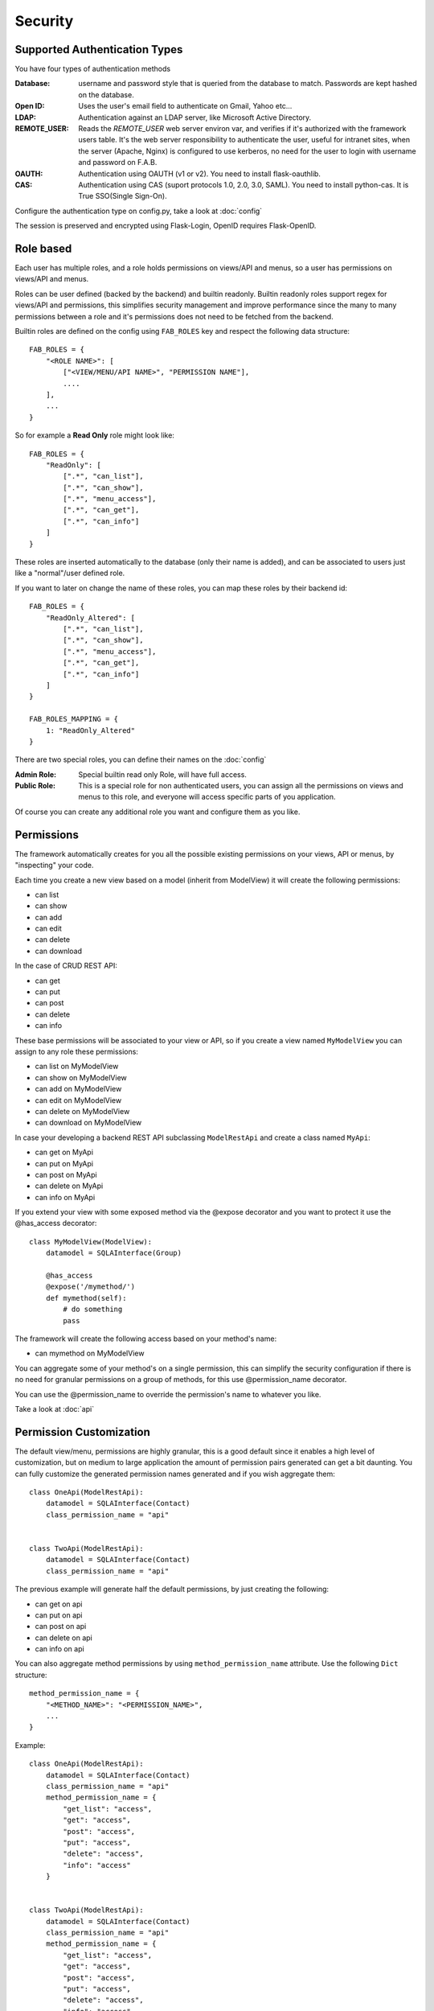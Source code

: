 Security
========

Supported Authentication Types
------------------------------

You have four types of authentication methods

:Database: username and password style that is queried from the database to match. Passwords are kept hashed on the database.
:Open ID: Uses the user's email field to authenticate on Gmail, Yahoo etc...
:LDAP: Authentication against an LDAP server, like Microsoft Active Directory.
:REMOTE_USER: Reads the *REMOTE_USER* web server environ var, and verifies if it's authorized with the framework users table.
       It's the web server responsibility to authenticate the user, useful for intranet sites, when the server (Apache, Nginx)
       is configured to use kerberos, no need for the user to login with username and password on F.A.B.
:OAUTH: Authentication using OAUTH (v1 or v2). You need to install flask-oauthlib.
:CAS: Authentication using CAS (suport protocols 1.0, 2.0, 3.0, SAML). You need to install python-cas.
      It is  True SSO(Single Sign-On).

Configure the authentication type on config.py, take a look at :doc:`config`

The session is preserved and encrypted using Flask-Login, OpenID requires Flask-OpenID.

Role based
----------

Each user has multiple roles, and a role holds permissions on views/API and menus,
so a user has permissions on views/API and menus.

Roles can be user defined (backed by the backend) and builtin readonly. Builtin readonly roles
support regex for views/API and permissions, this simplifies security management and
improve performance since the many to many permissions between a role and it's permissions
does not need to be fetched from the backend.

Builtin roles are defined on the config using ``FAB_ROLES`` key and respect the following data structure::

    FAB_ROLES = {
        "<ROLE NAME>": [
            ["<VIEW/MENU/API NAME>", "PERMISSION NAME"],
            ....
        ],
        ...
    }

So for example a **Read Only** role might look like::

    FAB_ROLES = {
        "ReadOnly": [
            [".*", "can_list"],
            [".*", "can_show"],
            [".*", "menu_access"],
            [".*", "can_get"],
            [".*", "can_info"]
        ]
    }

These roles are inserted automatically to the database (only their name is added), and
can be associated to users just like a "normal"/user defined role.

If you want to later on change the name of these roles, you can map these roles by their backend id::

    FAB_ROLES = {
        "ReadOnly_Altered": [
            [".*", "can_list"],
            [".*", "can_show"],
            [".*", "menu_access"],
            [".*", "can_get"],
            [".*", "can_info"]
        ]
    }

    FAB_ROLES_MAPPING = {
        1: "ReadOnly_Altered"
    }


There are two special roles, you can define their names on the :doc:`config`

:Admin Role: Special builtin read only Role, will have full access.
:Public Role: This is a special role for non authenticated users,
    you can assign all the permissions on views and menus to this role,
    and everyone will access specific parts of you application.

Of course you can create any additional role you want and configure them as you like.

Permissions
-----------

The framework automatically creates for you all the possible existing permissions on your views, API or menus,
by "inspecting" your code.

Each time you create a new view based on a model (inherit from ModelView) it will create the following permissions:

- can list
- can show
- can add
- can edit
- can delete
- can download

In the case of CRUD REST API:

- can get
- can put
- can post
- can delete
- can info

These base permissions will be associated to your view or API, so if you create a view named ``MyModelView``
you can assign to any role these permissions:

- can list on MyModelView
- can show on MyModelView
- can add on MyModelView
- can edit on MyModelView
- can delete on MyModelView
- can download on MyModelView

In case your developing a backend REST API subclassing ``ModelRestApi`` and create a class named ``MyApi``:

- can get on MyApi
- can put on MyApi
- can post on MyApi
- can delete on MyApi
- can info on MyApi

If you extend your view with some exposed method via the @expose decorator and you want to protect it
use the @has_access decorator::

    class MyModelView(ModelView):
        datamodel = SQLAInterface(Group)
    	
        @has_access
        @expose('/mymethod/')
        def mymethod(self):
            # do something
            pass

The framework will create the following access based on your method's name:

- can mymethod on MyModelView
	
You can aggregate some of your method's on a single permission, this can simplify the security configuration
if there is no need for granular permissions on a group of methods, for this use @permission_name decorator.

You can use the @permission_name to override the permission's name to whatever you like.

Take a look at :doc:`api`


Permission Customization
------------------------

The default view/menu, permissions are highly granular, this is a good default since it enables a high level
of customization, but on medium to large application the amount of permission pairs generated can get a bit daunting.
You can fully customize the generated permission names generated and if you wish aggregate them::

    class OneApi(ModelRestApi):
        datamodel = SQLAInterface(Contact)
        class_permission_name = "api"


    class TwoApi(ModelRestApi):
        datamodel = SQLAInterface(Contact)
        class_permission_name = "api"

The previous example will generate half the default permissions, by just creating the following:

- can get on api
- can put on api
- can post on api
- can delete on api
- can info on api

You can also aggregate method permissions by using ``method_permission_name`` attribute.
Use the following ``Dict`` structure::

    method_permission_name = {
        "<METHOD_NAME>": "<PERMISSION_NAME>",
        ...
    }

Example::

    class OneApi(ModelRestApi):
        datamodel = SQLAInterface(Contact)
        class_permission_name = "api"
        method_permission_name = {
            "get_list": "access",
            "get": "access",
            "post": "access",
            "put": "access",
            "delete": "access",
            "info": "access"
        }


    class TwoApi(ModelRestApi):
        datamodel = SQLAInterface(Contact)
        class_permission_name = "api"
        method_permission_name = {
            "get_list": "access",
            "get": "access",
            "post": "access",
            "put": "access",
            "delete": "access",
            "info": "access"
        }

Now FAB will only generate one permission pair:

- can access on api

If you want to revert back your permission names override, or change just them again, you need to hint FAB
about what were your last permissions, so that the security converge procedure knows what to do::


    class OneApi(ModelRestApi):
        datamodel = SQLAInterface(Contact)
        class_permission_name = "OneApi"
        previous_class_permission_name = "api"
        method_permission_name = {
            "get_list": "get",
            "get": "get",
            "post": "post",
            "put": "put",
            "delete": "delete",
            "info": "info"
        }
        previous_method_permission_name = {
            "get_list": "access",
            "get": "access",
            "post": "access",
            "put": "access",
            "delete": "access",
            "info": "access"
        }


Then run the following FAB cli command::

    $ flask fab security-converge


Security converge will migrate all your permissions from the previous names to the current names, and
also change all your roles, so you can migrate smoothly to your new security naming. After converging
you can delete all your ``previous_*`` attributes.

You can also migrate back by switching ``previous_*`` attributes to their target, ie switch
``previous_method_permission_name`` by ``method_permission_name`` and
``previous_class_permission_name`` by ``class_permission_name``. Then run security converge will expand back all permissions
on all your Roles.

:note: You should backup your production database before migrating your permissions. Also note that you
       can run ``flask fab security-converge --dry-run`` to get a list of operations the converge will perform.


Automatic Cleanup
-----------------

All your permissions and views are added automatically to the backend and associated with the 'Admin' *role*.
The same applies to removing them. But, if you change the name of a view or menu, the framework
will add the new *Views* and *Menus* names to the backend, but will not delete the old ones. It will generate unwanted
names on the security models, basically *garbage*. To clean them, use the *security_cleanup* method.

Using security_cleanup is not always necessary, but using it after code rework, will guarantee that the permissions, and
associated permissions to menus and views are exactly what exists on your app. It will prevent orphaned permission names
and associations.

Use the cleanup after you have registered all your views.
::

    appbuilder.add_view(GroupModelView, "List Groups", category="Contacts")
    appbuilder.add_view(ContactModelView, "List Contacts", category="Contacts")
    appbuilder.add_separator("Contacts")
    appbuilder.add_view(ContactChartView, "Contacts Chart", category="Contacts")
    appbuilder.add_view(ContactTimeChartView, "Contacts Birth Chart", category="Contacts")

    appbuilder.security_cleanup()


You can always use it and everything will be painlessly automatic. But if you use it only when needed
(change class name, add *security_cleanup* to your code, the *garbage* names are removed, then remove the method)
no overhead is added when starting your site.

Auditing
--------

All user's creation and modification are audited.
On the show detail for each user you can check who created the user and when and who has last changed it.

You can check also, a total login count (successful login), and the last failed logins
(these are reset if a successful login occurred).

If you're using SQLAlchemy you can mix auditing to your models in a simple way. Mix AuditMixin class to your models::

    from flask_appbuilder.models.mixins import AuditMixin
    from flask_appbuilder import Model
    from sqlalchemy import Column, Integer, String


    class Project(AuditMixin, Model):
        id = Column(Integer, primary_key=True)
        name = Column(String(150), unique=True, nullable=False)

This will add the following columns to your model:

- created_on: The date and time of the record creation.
- changed_on: The last date and time of record update.
- created_by: Who created the record.
- changed_by: Who last modified the record.

These columns will be automatically updated by the framework upon creation or update of records. So you should
exclude them from add and edit form. Using our example you will define our view like this::

    class ProjectModelView(ModelView):
        datamodel = SQLAInterface(Project)
        add_columns = ['name']
        edit_columns = ['name']

Authentication Methods
----------------------

We are now looking at the authentication methods, and how you can configure them and customize them.
The framework has 6 authentication methods and you choose one of them, you configure the method to be used
on the **config.py** (when using the create-app, or following the proposed app structure). First the
configuration imports the constants for the authentication methods::

    from flask_appbuilder.security.manager import (
        AUTH_DB,
        AUTH_LDAP,
        AUTH_OAUTH,
        AUTH_OID,
        AUTH_REMOTE_USER,
        AUTH_CAS
    )

Next you will use the **AUTH_TYPE** key to choose the type::

    AUTH_TYPE = AUTH_DB
    
Additionally you can customize the name of the builtin roles for Admin and Public accesses::

    AUTH_ROLE_ADMIN = 'My Admin Role Name'
    AUTH_ROLE_PUBLIC = 'My Public Role Name'

Finally you can allow users to self register (take a look at the following chapters for further detail)::

    AUTH_USER_REGISTRATION = True
    AUTH_USER_REGISTRATION_ROLE = "My Public Role Name"

These settings can apply to all the authentication methods. When you create your first admin user
using **flask fab** command line, this user will be authenticated using the authentication method
defined on your **config.py**.

Authentication: Database
------------------------

The database authentication type is the most *simple* one, it authenticates users against an
username and hashed password field kept on your database.

Administrators can create users with passwords, and users can change their passwords. This is all done using the UI.
(You can override and extend the default UI as we'll see on *Your Custom Security*)

Authentication: OpenID
----------------------

This authentication method uses `Flask-OpenID <https://github.com/mitsuhiko/flask-openid>`_. All configuration is done
on **config.py** using OPENID_PROVIDERS key, just add or remove from the list the providers you want to enable::

    AUTH_TYPE = AUTH_OID
    OPENID_PROVIDERS = [
        { 'name': 'Yahoo', 'url': 'https://me.yahoo.com' },
        { 'name': 'AOL', 'url': 'http://openid.aol.com/<username>' },
        { 'name': 'Flickr', 'url': 'http://www.flickr.com/<username>' },
        { 'name': 'MyOpenID', 'url': 'https://www.myopenid.com' }
    ]

Each list entry is a dict with a readable OpenID name and it's url, if the url needs an username just add it using <username>.
The login template for this method will provide a text box for the user to fillout his/her username.

F.A.B. will ask for the 'email' from OpenID, and if this email belongs to some user on your application he/she will login successfully.

Authentication: LDAP
--------------------

This method will authenticate the user's credentials against an LDAP server. Using this method without self user registration
is very simple, for MSFT AD just define the LDAP server::

    AUTH_TYPE = AUTH_LDAP
    AUTH_LDAP_SERVER = "ldap://ldapserver.local"
    AUTH_LDAP_USE_TLS = False

For OpenLDAP or if you need/want to bind first with a query LDAP user, 
then using username to search the LDAP server and binding to it (using the user provided password)::

    AUTH_TYPE = AUTH_LDAP
    AUTH_LDAP_SERVER = "ldap://ldapserver.local"
    AUTH_LDAP_USE_TLS = False
    AUTH_LDAP_SEARCH = "dc=domain,dc=local"
    AUTH_LDAP_BIND_USER = "CN=Query User,OU=People,dc=domain,dc=local"
    AUTH_LDAP_BIND_PASSWORD = "password"

for MSFT AD users will be authenticated using the attribute 'userPrincipalName', so username's will be of the form
'someuser@somedomail.local'. Since 1.6.1 you can use a new configuration to set all domains to a certain default,
this will allow users to authenticate using 'someuser' be setting::

    AUTH_LDAP_APPEND_DOMAIN = 'somedomain.local'

When using self user registration, you can use the following to config further:

:AUTH_LDAP_UID_FIELD: Default to 'uid' will be used to search the user on the LDAP server.
    For MSFT AD you can set it to 'userPrincipalName'

:AUTH_LDAP_FIRSTNAME_FIELD: Default to 'givenName' will use MSFT AD attribute to register first_name on the db.

:AUTH_LDAP_LASTTNAME_FIELD: Default to 'sn' will use MSFT AD attribute to register last_name on the db.

:AUTH_LDAP_EMAIL_FIELD: Default to 'mail' will use MSFT AD attribute to register email on the db.
    If this attribute is null the framework will register <username + '@email.notfound'>

:AUTH_LDAP_SEARCH: This must be set when using self user registration.


Authentication: OAuth
---------------------

By using this method it will be possible to use the provider API, this is because you're requesting the user to give
permission to your app to access or manage the user's account on the provider.

So you can send tweets, post on the users facebook, retrieve the user's linkedin profile etc.

To use OAuth you need to install `Flask-OAuthLib <https://flask-oauthlib.readthedocs.org/en/latest/>`_. It's useful
to get to know this library since F.A.B. will expose the remote application object for you to play with.

Take a look at the `example <https://github.com/dpgaspar/Flask-AppBuilder/tree/master/examples/oauth>`_ 
to get an idea of a simple use for this.

Use **config.py** configure OAUTH_PROVIDERS with a list of oauth providers, notice that the remote_app
key is just the configuration for flask-oauthlib::

    AUTH_TYPE = AUTH_OAUTH
    
    OAUTH_PROVIDERS = [
        {'name':'twitter', 'icon':'fa-twitter',
            'remote_app': {
                'consumer_key':'TWITTER KEY',
                'consumer_secret':'TWITTER SECRET',
                'base_url':'https://api.twitter.com/1.1/',
                'request_token_url':'https://api.twitter.com/oauth/request_token',
                'access_token_url':'https://api.twitter.com/oauth/access_token',
                'authorize_url':'https://api.twitter.com/oauth/authenticate'}
        },
        {'name':'google', 'icon':'fa-google', 'token_key':'access_token',
            'remote_app': {
                'consumer_key':'GOOGLE KEY',
                'consumer_secret':'GOOGLE SECRET',
                'base_url':'https://www.googleapis.com/oauth2/v2/',
                'request_token_params':{
                  'scope': 'email profile'
                },
                'request_token_url':None,
                'access_token_url':'https://accounts.google.com/o/oauth2/token',
                'authorize_url':'https://accounts.google.com/o/oauth2/auth'}
        }
    ]

This needs a small explanation, you basically have five special keys:

:name: The name of the provider, you can choose whatever you want. But the framework as some 
    builtin logic to retrieve information about a user that you can make use of if you choose:
    'twitter', 'google', 'github','linkedin'.
 
:icon: The font-awesome icon for this provider.
:token_key: The token key name that this provider uses, google and github uses *'access_token'*,
    twitter uses *'oauth_token'* and thats the default.
:token_secret: The token secret key name, default is *'oauth_token_secret'*

After the user authenticates and grants access permissions to your application
the framework retrieves information about the user, username and email. This info
will be checked with the internal user (user record on User Model), first by username next by email.

To override/customize the user information retrieval from oauth, you can create your own method like this::

    @appbuilder.sm.oauth_user_info_getter
    def my_user_info_getter(sm, provider, response=None):
        if provider == 'github':
            me = sm.oauth_remotes[provider].get('user')
            return {'username': me.data.get('login')}
        else:
            return {}
        
Decorate your method with the SecurityManager **oauth_user_info_getter** decorator.
Make your method accept the exact parameters as on this example, and then return a dictionary 
with the retrieved user information. The dictionary keys must have the same column names as the User Model.
Your method will be called after the user authorizes your application on the OAuth provider, and it will
receive the following: **sm** is F.A.B's SecurityManager class, **provider** is a string with the name you configured 
this provider with, **response** is the response.

Take a look at the `example <https://github.com/dpgaspar/Flask-AppBuilder/tree/master/examples/oauth>`_

Authentication: CAS
--------------------

True SSO can be easily implemented with CAS, The method supporting protocols such as CAS 1.0, CAS 2.0, CAS 3.0, SAML. The protocols can be refered to `CAS Protocol Overview <https://apereo.github.io/cas/6.0.x/protocol/Protocol-Overview.html>`_.
ALL configuration is set on **config.py**::

    AUTH_TYPE = AUTH_CAS
    AUTH_CAS_SERVER = 'https://casserver.herokuapp.com/cas/'
    AUTH_CAS_AFTER_LOGOUT = '/'
    AUTH_CAS_VERSION = '3'


Detailed descriptions of items related to CAS configuration are as follows:

:AUTH_CAS_SERVER: It's required when AUTH_TYPE=True. It MUST BE the root url of the cas server.

:AUTH_CAS_VERSION: Default is '3'. It can be '1', '2', '3', 'CAS_2_SAML_1_0', represent protocols of **CAS 1.0**, **CAS 2.0**, **CAS 3.0**, **SAML** .

:AUTH_CAS_TOKEN_SESSION_KEY: Default is '_CAS_TOKEN', session key to store CAS ticket.

:AUTH_CAS_USERNAME_SESSION_KEY: Default is 'CAS_USERNAME', session key to store username.
 
:AUTH_CAS_ATTRIBUTES_SESSION_KEY: Default is 'CAS_ATTRIBUTES', session key to store CAS attributes.

:AUTH_CAS_AFTER_LOGOUT: Default is '/', When logging out of CAS, it will redirect to AUTH_CAS_AFTER_LOGOUT. If AUTH_CAS_AFTER_LOGOUT=None, the CAS will not redirect and stay on logout page of CAS.

:AUTH_CAS_EXTRA_LOGIN_PARAMS: Default is {}.  Extra URL parameters to add to the login URL when redirecting the user. Refer:`CAS /login <https://apereo.github.io/cas/6.0.x/protocol/CAS-Protocol-Specification.html#21-login-as-credential-requestor>`_.

Take a look at the `Cas example <https://github.com/dpgaspar/Flask-AppBuilder/tree/master/examples/cas>`_

Your Custom Security
--------------------

If you want to alter the security views, or authentication methods since (1.0.1) you can do it in a simple way.
The **AppBuilder** has a new optional initialization parameter where you pass your own custom **SecurityManager**
If you want to add, for example, actions to the list of users you can do it in a simple way.

First i advise you to create security.py and add the following to it::

    from flask import redirect
    from flask_appbuilder.security.views import UserDBModelView
    from flask_appbuilder.security.sqla.manager import SecurityManager
    from flask_appbuilder.actions import action


    class MyUserDBView(UserDBModelView):
        @action("muldelete", "Delete", "Delete all Really?", "fa-rocket", single=False)
        def muldelete(self, items):
            self.datamodel.delete_all(items)
            self.update_redirect()
            return redirect(self.get_redirect())


    class MySecurityManager(SecurityManager):
        userdbmodelview = MyUserDBView

Then on the __init__.py initialize AppBuilder with you own security class::

    appbuilder = AppBuilder(app, db.session, security_manager_class=MySecurityManager)


Alternatively since 1.13.1 you can declare your custom **SecurityManager** on the config.
This is a must have if your using the factory app pattern, on the config declare you class the following way::

    FAB_SECURITY_MANAGER_CLASS='app.security.MySecurityManager'

F.A.B. uses a different user view for each authentication method

:UserDBModelView: For database auth method
:UserOIDModelView: For Open ID auth method
:UserLDAPModelView: For LDAP auth method

You can extend or create from scratch your own, and then tell F.A.B. to use them instead, by overriding their
correspondent lower case properties on **SecurityManager** (just like on the given example).

Take a look and run the example on `Employees example <https://github.com/dpgaspar/Flask-AppBuilder/tree/master/examples/employees>`_

Study the source code of `BaseSecurityManager <https://github.com/dpgaspar/Flask-AppBuilder/blob/master/flask_appbuilder/security/manager.py>`_

Extending the User Model
------------------------

If you want to extend the **User** Model with extra columns specific to your application (since 1.3.0) you
can easily do it. Use the same type of approach as explained earlier.

First extend the User Model (create a sec_models.py file)::

    from flask_appbuilder.security.sqla.models import User
    from sqlalchemy import Column, Integer, ForeignKey, String, Sequence, Table
    from sqlalchemy.orm import relationship, backref
    from flask_appbuilder import Model

    class MyUser(User):
        __tablename__ = 'ab_user'
        extra = Column(String(256))


Next define a new User view, just like the default User view but with the extra column (create a sec_view.py)
If you're using:

:AUTH_DB: Extend UserDBModelView
:AUTH_LDAP: Extend UserLDAPModelView
:AUTH_REMOTE_USER: Extend UserRemoteUserModelView
:AUTH_OID: Extend UserOIDModelView
:AUTH_OAUTH: Extend UserOAuthModelView
:AUTH_CAS: Extend UserCASModelView

So using AUTH_DB::

    from flask_appbuilder.security.views import UserDBModelView
    from flask_babelpkg import lazy_gettext

    class MyUserDBModelView(UserDBModelView):
        """
            View that add DB specifics to User view.
            Override to implement your own custom view.
            Then override userdbmodelview property on SecurityManager
        """

        show_fieldsets = [
            (lazy_gettext('User info'),
             {'fields': ['username', 'active', 'roles', 'login_count', 'extra']}),
            (lazy_gettext('Personal Info'),
             {'fields': ['first_name', 'last_name', 'email'], 'expanded': True}),
            (lazy_gettext('Audit Info'),
             {'fields': ['last_login', 'fail_login_count', 'created_on',
                         'created_by', 'changed_on', 'changed_by'], 'expanded': False}),
        ]

        user_show_fieldsets = [
            (lazy_gettext('User info'),
             {'fields': ['username', 'active', 'roles', 'login_count', 'extra']}),
            (lazy_gettext('Personal Info'),
             {'fields': ['first_name', 'last_name', 'email'], 'expanded': True}),
        ]

        add_columns = [
            'first_name',
            'last_name',
            'username',
            'active',
            'email',
            'roles',
            'extra',
            'password',
            'conf_password'
        ]
        list_columns = [
            'first_name',
            'last_name',
            'username',
            'email',
            'active',
            'roles'
        ]
        edit_columns = [
            'first_name',
            'last_name',
            'username',
            'active',
            'email',
            'roles',
            'extra'
        ]

Next create your own SecurityManager class, overriding your model and view for User (create a sec.py)::

    from flask_appbuilder.security.sqla.manager import SecurityManager
    from .sec_models import MyUser
    from .sec_views import MyUserDBModelView

    class MySecurityManager(SecurityManager):
        user_model = MyUser
        userdbmodelview = MyUserDBModelView

Note that this is for AUTH_DB, so if you're using:

:AUTH_DB: Override userdbmodelview
:AUTH_LDAP: Override userldapmodelview
:AUTH_REMOTE_USER: Override userremoteusermodelview
:AUTH_OID: Override useroidmodelview
:AUTH_CAS: Override userCASmodelview

Finally (as shown on the previous example) tell F.A.B. to use your SecurityManager class, so when initializing
**AppBuilder** (on __init__.py)::

    from flask import Flask
    from flask_appbuilder import SQLA, AppBuilder
    from flask_appbuilder.menu import Menu
    from .sec import MySecurityManager

    app = Flask(__name__)
    app.config.from_object('config')
    db = SQLA(app)
    appbuilder = AppBuilder(app, db.session, menu=Menu(reverse=False), security_manager_class=MySecurityManager)

    from app import views

Now you'll have your extended User model as the authenticated user, *g.user* will have your model with the extra col.

Some images:

.. image:: ./images/security.png
    :width: 100%
